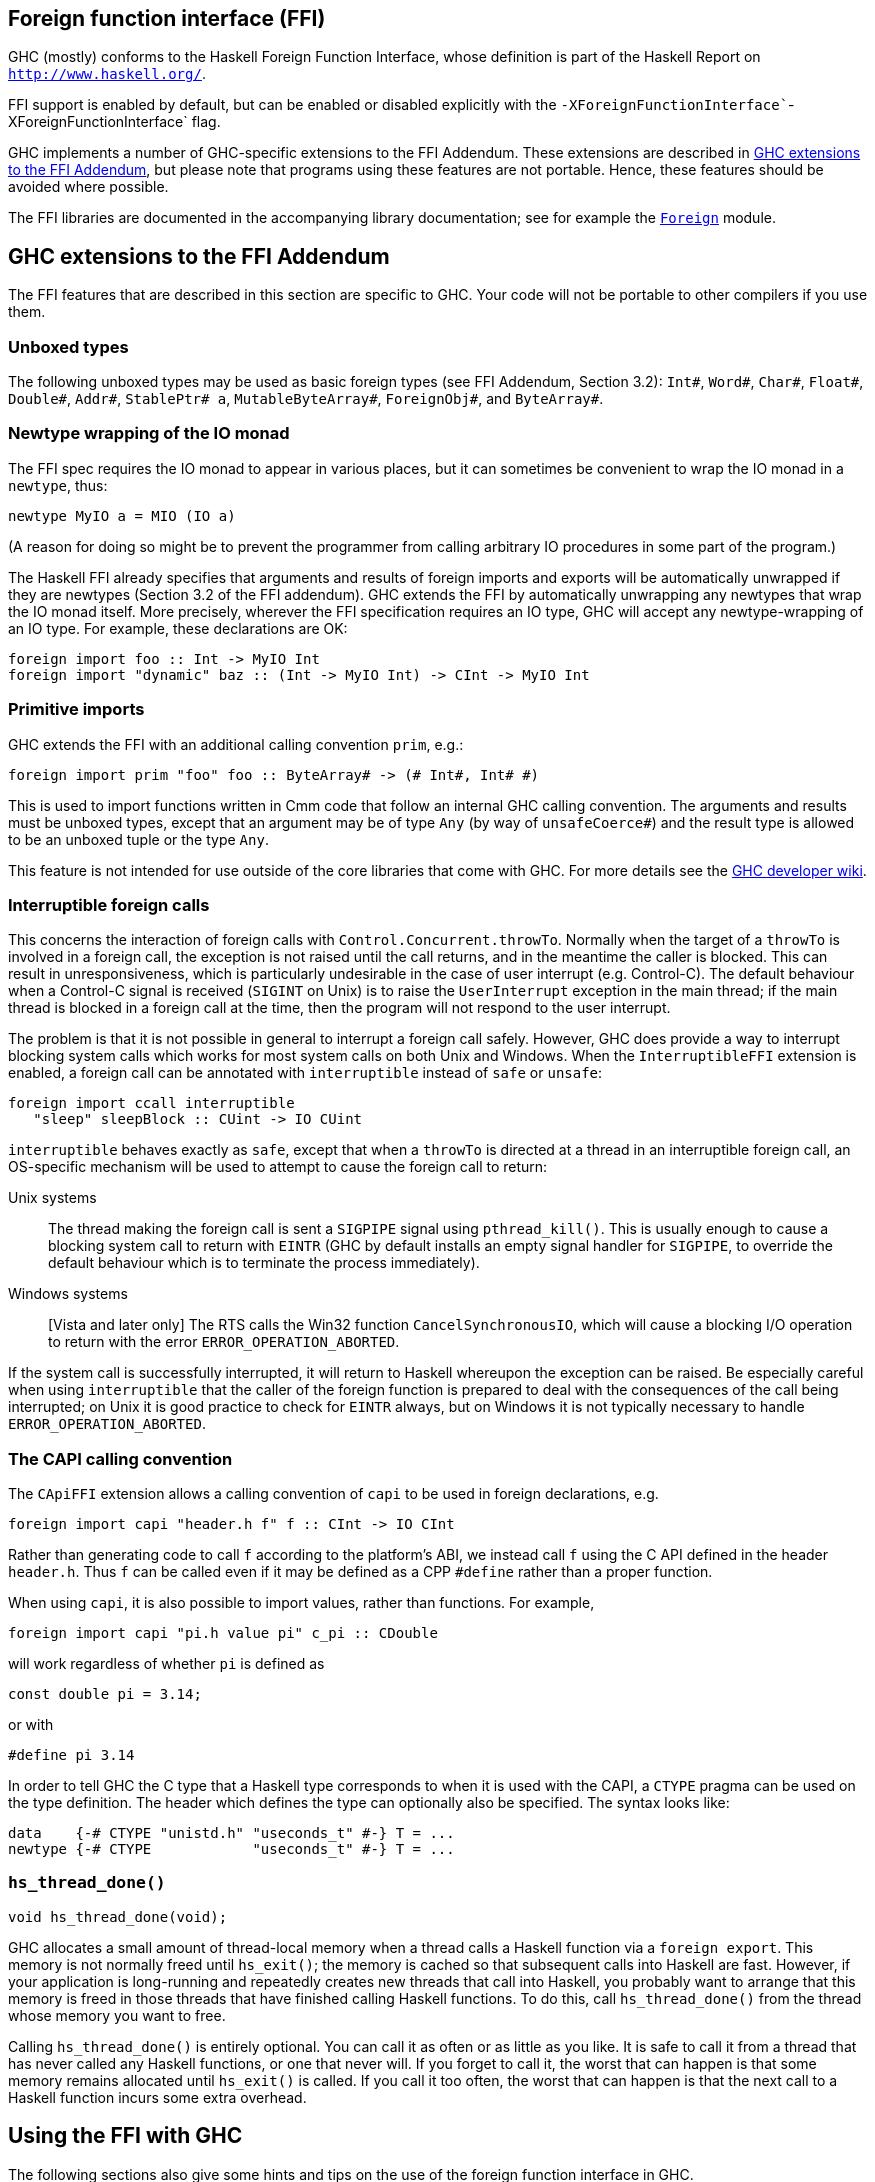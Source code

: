 [[ffi]]
Foreign function interface (FFI)
--------------------------------

GHC (mostly) conforms to the Haskell Foreign Function Interface, whose
definition is part of the Haskell Report on
http://www.haskell.org/[`http://www.haskell.org/`].

FFI support is enabled by default, but can be enabled or disabled
explicitly with the
`-XForeignFunctionInterface``-XForeignFunctionInterface` flag.

GHC implements a number of GHC-specific extensions to the FFI Addendum.
These extensions are described in <<ffi-ghcexts>>, but please note that programs
using these features are not portable. Hence, these features should be avoided
where possible.

The FFI libraries are documented in the accompanying library
documentation; see for example the
link:&libraryBaseLocation;/Control-Concurrent.html[`Foreign`] module.

[[ffi-ghcexts]]
GHC extensions to the FFI Addendum
----------------------------------

The FFI features that are described in this section are specific to GHC.
Your code will not be portable to other compilers if you use them.

Unboxed types
~~~~~~~~~~~~~

The following unboxed types may be used as basic foreign types (see FFI
Addendum, Section 3.2): `Int#`, `Word#`, `Char#`, `Float#`, `Double#`,
`Addr#`, `StablePtr# a`, `MutableByteArray#`, `ForeignObj#`, and
`ByteArray#`.

[[ffi-newtype-io]]
Newtype wrapping of the IO monad
~~~~~~~~~~~~~~~~~~~~~~~~~~~~~~~~

The FFI spec requires the IO monad to appear in various places, but it
can sometimes be convenient to wrap the IO monad in a `newtype`, thus:

-----------------------------
newtype MyIO a = MIO (IO a)
-----------------------------

(A reason for doing so might be to prevent the programmer from calling
arbitrary IO procedures in some part of the program.)

The Haskell FFI already specifies that arguments and results of foreign
imports and exports will be automatically unwrapped if they are newtypes
(Section 3.2 of the FFI addendum). GHC extends the FFI by automatically
unwrapping any newtypes that wrap the IO monad itself. More precisely,
wherever the FFI specification requires an IO type, GHC will accept any
newtype-wrapping of an IO type. For example, these declarations are OK:

------------------------------------------------------------------------
foreign import foo :: Int -> MyIO Int
foreign import "dynamic" baz :: (Int -> MyIO Int) -> CInt -> MyIO Int
------------------------------------------------------------------------

[[ffi-prim]]
Primitive imports
~~~~~~~~~~~~~~~~~

GHC extends the FFI with an additional calling convention `prim`, e.g.:

------------------------------------------------------------------
foreign import prim "foo" foo :: ByteArray# -> (# Int#, Int# #)
------------------------------------------------------------------

This is used to import functions written in Cmm code that follow an
internal GHC calling convention. The arguments and results must be
unboxed types, except that an argument may be of type `Any` (by way of
`unsafeCoerce#`) and the result type is allowed to be an unboxed tuple
or the type `Any`.

This feature is not intended for use outside of the core libraries that
come with GHC. For more details see the
https://ghc.haskell.org/trac/ghc/wiki[GHC developer wiki].

[[ffi-interruptible]]
Interruptible foreign calls
~~~~~~~~~~~~~~~~~~~~~~~~~~~

This concerns the interaction of foreign calls with
`Control.Concurrent.throwTo`. Normally when the target of a `throwTo` is
involved in a foreign call, the exception is not raised until the call
returns, and in the meantime the caller is blocked. This can result in
unresponsiveness, which is particularly undesirable in the case of user
interrupt (e.g. Control-C). The default behaviour when a Control-C
signal is received (`SIGINT` on Unix) is to raise the `UserInterrupt`
exception in the main thread; if the main thread is blocked in a foreign
call at the time, then the program will not respond to the user
interrupt.

The problem is that it is not possible in general to interrupt a foreign
call safely. However, GHC does provide a way to interrupt blocking
system calls which works for most system calls on both Unix and Windows.
When the `InterruptibleFFI` extension is enabled, a foreign call can be
annotated with `interruptible` instead of `safe` or `unsafe`:

------------------------------------------
foreign import ccall interruptible
   "sleep" sleepBlock :: CUint -> IO CUint
------------------------------------------

`interruptible` behaves exactly as `safe`, except that when a `throwTo`
is directed at a thread in an interruptible foreign call, an OS-specific
mechanism will be used to attempt to cause the foreign call to return:

Unix systems::
  The thread making the foreign call is sent a `SIGPIPE` signal using
  `pthread_kill()`. This is usually enough to cause a blocking system
  call to return with `EINTR` (GHC by default installs an empty signal
  handler for `SIGPIPE`, to override the default behaviour which is to
  terminate the process immediately).
Windows systems::
  [Vista and later only] The RTS calls the Win32 function
  `CancelSynchronousIO`, which will cause a blocking I/O operation to
  return with the error `ERROR_OPERATION_ABORTED`.

If the system call is successfully interrupted, it will return to
Haskell whereupon the exception can be raised. Be especially careful
when using `interruptible` that the caller of the foreign function is
prepared to deal with the consequences of the call being interrupted; on
Unix it is good practice to check for `EINTR` always, but on Windows it
is not typically necessary to handle `ERROR_OPERATION_ABORTED`.

[[ffi-capi]]
The CAPI calling convention
~~~~~~~~~~~~~~~~~~~~~~~~~~~

The `CApiFFI` extension allows a calling convention of `capi` to be used
in foreign declarations, e.g.

-----------------------------------------------------
foreign import capi "header.h f" f :: CInt -> IO CInt
-----------------------------------------------------

Rather than generating code to call `f` according to the platform's ABI,
we instead call `f` using the C API defined in the header `header.h`.
Thus `f` can be called even if it may be defined as a CPP `#define`
rather than a proper function.

When using `capi`, it is also possible to import values, rather than
functions. For example,

---------------------------------------------------
foreign import capi "pi.h value pi" c_pi :: CDouble
---------------------------------------------------

will work regardless of whether `pi` is defined as

-----------------------
const double pi = 3.14;
-----------------------

or with

---------------
#define pi 3.14
---------------

In order to tell GHC the C type that a Haskell type corresponds to when
it is used with the CAPI, a `CTYPE` pragma can be used on the type
definition. The header which defines the type can optionally also be
specified. The syntax looks like:

-----------------------------------------------------
data    {-# CTYPE "unistd.h" "useconds_t" #-} T = ...
newtype {-# CTYPE            "useconds_t" #-} T = ...
-----------------------------------------------------

`hs_thread_done()`
~~~~~~~~~~~~~~~~~~

--------------------------
void hs_thread_done(void);
--------------------------

GHC allocates a small amount of thread-local memory when a thread calls
a Haskell function via a `foreign export`. This memory is not normally freed
until `hs_exit()`; the memory is cached so that subsequent calls into Haskell
are fast. However, if your application is long-running and repeatedly creates
new threads that call into Haskell, you probably want to arrange that this
memory is freed in those threads that have finished calling Haskell functions.
To do this, call `hs_thread_done()` from the thread whose memory you want to
free.

Calling `hs_thread_done()` is entirely optional. You can call it as
often or as little as you like. It is safe to call it from a thread that
has never called any Haskell functions, or one that never will. If you
forget to call it, the worst that can happen is that some memory remains
allocated until `hs_exit()` is called. If you call it too often, the
worst that can happen is that the next call to a Haskell function incurs
some extra overhead.

[[ffi-ghc]]
Using the FFI with GHC
----------------------

The following sections also give some hints and tips on the use of the
foreign function interface in GHC.

[[foreign-export-ghc]]
Using `foreign export` and `foreign import ccall "wrapper"` with GHC
~~~~~~~~~~~~~~~~~~~~~~~~~~~~~~~~~~~~~~~~~~~~~~~~~~~~~~~~~~~~~~~~~~~~

foreign export
with GHC
When GHC compiles a module (say `M.hs`) which uses `foreign export` or
`foreign import "wrapper"`, it generates a `M_stub.h` for use by C
programs.

For a plain `foreign export`, the file `M_stub.h` contains a C prototype
for the foreign exported function. For example, if we compile the
following module:

-----------------------------------------
module Foo where

foreign export ccall foo :: Int -> IO Int

foo :: Int -> IO Int
foo n = return (length (f n))

f :: Int -> [Int]
f 0 = []
f n = n:(f (n-1))
-----------------------------------------

Then `Foo_stub.h` will contain something like this:

---------------------------
#include "HsFFI.h"
extern HsInt foo(HsInt a0);
---------------------------

To invoke `foo()` from C, just `#include "Foo_stub.h"` and call `foo()`.

The `Foo_stub.h` file can be redirected using the `-stubdir` option; see
<<options-output>>.

[[using-own-main]]
Using your own `main()`
^^^^^^^^^^^^^^^^^^^^^^^

Normally, GHC's runtime system provides a `main()`, which arranges to
invoke `Main.main` in the Haskell program. However, you might want to
link some Haskell code into a program which has a main function written
in another language, say C. In order to do this, you have to initialize
the Haskell runtime system explicitly.

Let's take the example from above, and invoke it from a standalone C
program. Here's the C code:

--------------------------------
#include <stdio.h>
#include "HsFFI.h"

#ifdef __GLASGOW_HASKELL__
#include "Foo_stub.h"
#endif

int main(int argc, char *argv[])
{
  int i;

  hs_init(&argc, &argv);

  for (i = 0; i < 5; i++) {
    printf("%d\n", foo(2500));
  }

  hs_exit();
  return 0;
}
--------------------------------

We've surrounded the GHC-specific bits with
`#ifdef __GLASGOW_HASKELL__`; the rest of the code should be portable
across Haskell implementations that support the FFI standard.

The call to `hs_init()` initializes GHC's runtime system. Do NOT try to
invoke any Haskell functions before calling `hs_init()`: bad things will
undoubtedly happen.

We pass references to `argc` and `argv` to `hs_init()` so that it can
separate out any arguments for the RTS (i.e. those arguments between
`+RTS...-RTS`).

After we've finished invoking our Haskell functions, we can call
`hs_exit()`, which terminates the RTS.

There can be multiple calls to `hs_init()`, but each one should be
matched by one (and only one) call to `hs_exit()`
footnote:[The outermost `hs_exit()` will actually de-initialise the system. NOTE that currently
GHC's runtime cannot reliably re-initialise after this has happened, see
<<infelicities-ffi>>.].

NOTE: When linking the final program, it is normally easiest to do the
link using GHC, although this isn't essential. If you do use GHC, then
don't forget the flag `-no-hs-main``-no-hs-main`, otherwise GHC will try
to link to the `Main` Haskell module.

To use `+RTS` flags with `hs_init()`, we have to modify the example
slightly. By default, GHC's RTS will only accept "safe" `+RTS` flags
(see <<options-linker>>), and the `-rtsopts``-rtsopts` link-time flag overrides this.
However, `-rtsopts` has no effect when `-no-hs-main` is in use (and the
same goes for `-with-rtsopts`). To set these options we have to call a
GHC-specific API instead of `hs_init()`:

-----------------------------------------
#include <stdio.h>
#include "HsFFI.h"

#ifdef __GLASGOW_HASKELL__
#include "Foo_stub.h"
#include "Rts.h"
#endif

int main(int argc, char *argv[])
{
  int i;

#if __GLASGOW_HASKELL__ >= 703
  {
      RtsConfig conf = defaultRtsConfig;
      conf.rts_opts_enabled = RtsOptsAll;
      hs_init_ghc(&argc, &argv, conf);
  }
#else
  hs_init(&argc, &argv);
#endif

  for (i = 0; i < 5; i++) {
    printf("%d\n", foo(2500));
  }

  hs_exit();
  return 0;
}
-----------------------------------------

Note two changes: we included `Rts.h`, which defines the GHC-specific
external RTS interface, and we called `hs_init_ghc()` instead of
`hs_init()`, passing an argument of type `RtsConfig`. `RtsConfig` is a
struct with various fields that affect the behaviour of the runtime
system. Its definition is:

---------------------------------------------------------------------------
typedef struct {
    RtsOptsEnabledEnum rts_opts_enabled;
    const char *rts_opts;
} RtsConfig;

extern const RtsConfig defaultRtsConfig;

typedef enum {
    RtsOptsNone,         // +RTS causes an error
    RtsOptsSafeOnly,     // safe RTS options allowed; others cause an error
    RtsOptsAll           // all RTS options allowed
  } RtsOptsEnabledEnum;
---------------------------------------------------------------------------

There is a default value `defaultRtsConfig` that should be used to
initialise variables of type `RtsConfig`. More fields will undoubtedly
be added to `RtsConfig` in the future, so in order to keep your code
forwards-compatible it is best to initialise with `defaultRtsConfig` and
then modify the required fields, as in the code sample above.

[[ffi-library]]
Making a Haskell library that can be called from foreign code
^^^^^^^^^^^^^^^^^^^^^^^^^^^^^^^^^^^^^^^^^^^^^^^^^^^^^^^^^^^^^

The scenario here is much like in <<using-own-main>>, except that the aim is not
to link a complete program, but to make a library from Haskell code that can be
deployed in the same way that you would deploy a library of C code.

The main requirement here is that the runtime needs to be initialized
before any Haskell code can be called, so your library should provide
initialisation and deinitialisation entry points, implemented in C or
C++. For example:

-------------------------------------------
#include <stdlib.h>
#include "HsFFI.h"

HsBool mylib_init(void){
  int argc = 2;
  char *argv[] = { "+RTS", "-A32m", NULL };
  char **pargv = argv;

  // Initialize Haskell runtime
  hs_init(&argc, &pargv);

  // do any other initialization here and
  // return false if there was a problem
  return HS_BOOL_TRUE;
}

void mylib_end(void){
  hs_exit();
}
-------------------------------------------

The initialisation routine, `mylib_init`, calls `hs_init()` as normal to
initialise the Haskell runtime, and the corresponding deinitialisation
function `mylib_end()` calls `hs_exit()` to shut down the runtime.

[[glasgow-foreign-headers]]
Using header files
~~~~~~~~~~~~~~~~~~

indexterm:[C calls, function headers]
C functions are normally declared using prototypes in a C header file.
Earlier versions of GHC (6.8.3 and earlier) `#include`d the header file
in the C source file generated from the Haskell code, and the C compiler
could therefore check that the C function being called via the FFI was
being called at the right type.

GHC no longer includes external header files when compiling via C, so
this checking is not performed. The change was made for compatibility
with the link:[native code generator] (`-fasm`) and to comply strictly
with the FFI specification, which requires that FFI calls are not
subject to macro expansion and other CPP conversions that may be applied
when using C header files. This approach also simplifies the inlining of
foreign calls across module and package boundaries: there's no need for
the header file to be available when compiling an inlined version of a
foreign call, so the compiler is free to inline foreign calls in any
context.

The `-#include` option is now deprecated, and the `include-files` field
in a Cabal package specification is ignored.

Memory Allocation
~~~~~~~~~~~~~~~~~

The FFI libraries provide several ways to allocate memory for use with
the FFI, and it isn't always clear which way is the best. This decision
may be affected by how efficient a particular kind of allocation is on a
given compiler/platform, so this section aims to shed some light on how
the different kinds of allocation perform with GHC.

`alloca` and friends::
  Useful for short-term allocation when the allocation is intended to
  scope over a given `IO` computation. This kind of allocation is
  commonly used when marshalling data to and from FFI functions.
  +
  In GHC, `alloca` is implemented using `MutableByteArray#`, so
  allocation and deallocation are fast: much faster than C's
  `malloc/free`, but not quite as fast as stack allocation in C. Use
  `alloca` whenever you can.
`mallocForeignPtr`::
  Useful for longer-term allocation which requires garbage collection.
  If you intend to store the pointer to the memory in a foreign data
  structure, then `mallocForeignPtr` is _not_ a good choice, however.
  +
  In GHC, `mallocForeignPtr` is also implemented using
  `MutableByteArray#`. Although the memory is pointed to by a
  `ForeignPtr`, there are no actual finalizers involved (unless you add
  one with `addForeignPtrFinalizer`), and the deallocation is done using
  GC, so `mallocForeignPtr` is normally very cheap.
`malloc/free`::
  If all else fails, then you need to resort to `Foreign.malloc` and
  `Foreign.free`. These are just wrappers around the C functions of the
  same name, and their efficiency will depend ultimately on the
  implementations of these functions in your platform's C library. We
  usually find `malloc` and `free` to be significantly slower than the
  other forms of allocation above.
`Foreign.Marshal.Pool`::
  Pools are currently implemented using `malloc/free`, so while they
  might be a more convenient way to structure your memory allocation
  than using one of the other forms of allocation, they won't be any
  more efficient. We do plan to provide an improved-performance
  implementation of Pools in the future, however.

[[ffi-threads]]
Multi-threading and the FFI
~~~~~~~~~~~~~~~~~~~~~~~~~~~

In order to use the FFI in a multi-threaded setting, you must use the
`-threaded` option (see <<options-linker>>).

Foreign imports and multi-threading
^^^^^^^^^^^^^^^^^^^^^^^^^^^^^^^^^^^

When you call a `foreign import`-ed function that is annotated as `safe`
(the default), and the program was linked using `-threaded`, then the
call will run concurrently with other running Haskell threads. If the
program was linked without `-threaded`, then the other Haskell threads
will be blocked until the call returns.

This means that if you need to make a foreign call to a function that
takes a long time or blocks indefinitely, then you should mark it `safe`
and use `-threaded`. Some library functions make such calls internally;
their documentation should indicate when this is the case.

If you are making foreign calls from multiple Haskell threads and using
`-threaded`, make sure that the foreign code you are calling is
thread-safe. In particularly, some GUI libraries are not thread-safe and
require that the caller only invokes GUI methods from a single thread.
If this is the case, you may need to restrict your GUI operations to a
single Haskell thread, and possibly also use a bound thread (see
<<haskell-threads-and-os-threads>>).

Note that foreign calls made by different Haskell threads may execute in
__parallel__, even when the `+RTS -N` flag is not being used
(<<parallel-options>>). The `+RTS -N` flag controls parallel execution of
Haskell threads, but there may be an arbitrary number of foreign calls in
progress at any one time, regardless of the `+RTS -N` value.

If a call is annotated as `interruptible` and the program was
multithreaded, the call may be interrupted in the event that the Haskell
thread receives an exception. The mechanism by which the interrupt
occurs is platform dependent, but is intended to cause blocking system
calls to return immediately with an interrupted error code. The
underlying operating system thread is not to be destroyed. See
<<ffi-interruptible>> for more details.

[[haskell-threads-and-os-threads]]
The relationship between Haskell threads and OS threads
^^^^^^^^^^^^^^^^^^^^^^^^^^^^^^^^^^^^^^^^^^^^^^^^^^^^^^^

Normally there is no fixed relationship between Haskell threads and OS
threads. This means that when you make a foreign call, that call may
take place in an unspecified OS thread. Furthermore, there is no
guarantee that multiple calls made by one Haskell thread will be made by
the same OS thread.

This usually isn't a problem, and it allows the GHC runtime system to
make efficient use of OS thread resources. However, there are cases
where it is useful to have more control over which OS thread is used,
for example when calling foreign code that makes use of thread-local
state. For cases like this, we provide __bound threads__, which are
Haskell threads tied to a particular OS thread. For information on bound
threads, see the documentation for the
link:&libraryBaseLocation;/Control-Concurrent.html[`Control.Concurrent`]
module.

Foreign exports and multi-threading
^^^^^^^^^^^^^^^^^^^^^^^^^^^^^^^^^^^

When the program is linked with `-threaded`, then you may invoke
`foreign export`ed functions from multiple OS threads concurrently. The
runtime system must be initialised as usual by calling `hs_init()`, and
this call must complete before invoking any `foreign
          export`ed functions.

[[hs-exit]]
On the use of `hs_exit()`
^^^^^^^^^^^^^^^^^^^^^^^^^

`hs_exit()` normally causes the termination of any running Haskell
threads in the system, and when `hs_exit()` returns, there will be no
more Haskell threads running. The runtime will then shut down the system
in an orderly way, generating profiling output and statistics if
necessary, and freeing all the memory it owns.

It isn't always possible to terminate a Haskell thread forcibly: for
example, the thread might be currently executing a foreign call, and we
have no way to force the foreign call to complete. What's more, the
runtime must assume that in the worst case the Haskell code and runtime
are about to be removed from memory (e.g. if this is a
link:#win32-dlls[Windows DLL], `hs_exit()` is normally called before
unloading the DLL). So `hs_exit()` _must_ wait until all outstanding
foreign calls return before it can return itself.

The upshot of this is that if you have Haskell threads that are blocked
in foreign calls, then `hs_exit()` may hang (or possibly busy-wait)
until the calls return. Therefore it's a good idea to make sure you
don't have any such threads in the system when calling `hs_exit()`. This
includes any threads doing I/O, because I/O may (or may not, depending
on the type of I/O and the platform) be implemented using blocking
foreign calls.

The GHC runtime treats program exit as a special case, to avoid the need
to wait for blocked threads when a standalone executable exits. Since
the program and all its threads are about to terminate at the same time
that the code is removed from memory, it isn't necessary to ensure that
the threads have exited first. (Unofficially, if you want to use this
fast and loose version of `hs_exit()`, then call
`shutdownHaskellAndExit()` instead).

[[ffi-floating-point]]
Floating point and the FFI
~~~~~~~~~~~~~~~~~~~~~~~~~~

The standard C99 `fenv.h` header provides operations for inspecting and
modifying the state of the floating point unit. In particular, the
rounding mode used by floating point operations can be changed, and the
exception flags can be tested.

In Haskell, floating-point operations have pure types, and the
evaluation order is unspecified. So strictly speaking, since the
`fenv.h` functions let you change the results of, or observe the effects
of floating point operations, use of `fenv.h` renders the behaviour of
floating-point operations anywhere in the program undefined.

Having said that, we _can_ document exactly what GHC does with respect
to the floating point state, so that if you really need to use `fenv.h`
then you can do so with full knowledge of the pitfalls:

* GHC completely ignores the floating-point environment, the runtime
neither modifies nor reads it.
* The floating-point environment is not saved over a normal thread
context-switch. So if you modify the floating-point state in one thread,
those changes may be visible in other threads. Furthermore, testing the
exception state is not reliable, because a context switch may change it.
If you need to modify or test the floating point state and use threads,
then you must use bound threads (`Control.Concurrent.forkOS`), because a
bound thread has its own OS thread, and OS threads do save and restore
the floating-point state.
* It is safe to modify the floating-point unit state temporarily during
a foreign call, because foreign calls are never pre-empted by GHC.
